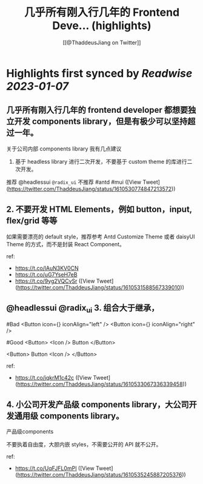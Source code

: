 :PROPERTIES:
:title: 几乎所有刚入行几年的 Frontend Deve... (highlights)
:author: [[@ThaddeusJiang on Twitter]]
:full-title: "几乎所有刚入行几年的 Frontend Deve..."
:category: #tweets
:url: https://twitter.com/ThaddeusJiang/status/1610530774847213572
:END:

* Highlights first synced by [[Readwise]] [[2023-01-07]]
** 几乎所有刚入行几年的 frontend developer 都想要独立开发 components library，但是有极少可以坚持超过一年。

关于公司内部 components library 我有几点建议

1. 基于 headless library 进行二次开发，不要基于 custom theme 的库进行二次开发。

推荐 @headlessui =@radix_ui=
不推荐 #antd #mui ([View Tweet](https://twitter.com/ThaddeusJiang/status/1610530774847213572))
** 2. 不要开发 HTML Elements，例如 button，input, flex/grid 等等

如果需要漂亮的 default style，推荐参考 Antd Customize Theme 或者 daisyUI Theme 的方式，而不是封装 React Component。

ref:

- https://t.co/lAuN3KV0CN
- https://t.co/uG7YseH7eB
- https://t.co/9yg2VQCvSr ([View Tweet](https://twitter.com/ThaddeusJiang/status/1610531588567339010))
** @headlessui @radix_ui 3. 组合大于继承，

#Bad 
<Button icon={} iconAlign="left" /> 
<Button icon={} iconAlign="right" /> 

#Good
<Button>
  <Icon />
  Button
</Button>

<Button>
  Button
  <Icon />
</Button>

ref: 
- https://t.co/jqkrM1c42c ([View Tweet](https://twitter.com/ThaddeusJiang/status/1610533067336339458))
** 4. 小公司开发产品级 components library，大公司开发通用级 components library。

产品级components

不要执着自由度，大胆内嵌 styles，不需要公开的 API 就不公开。

ref: 
- https://t.co/UqFJFL0mPI ([View Tweet](https://twitter.com/ThaddeusJiang/status/1610535245887205376))